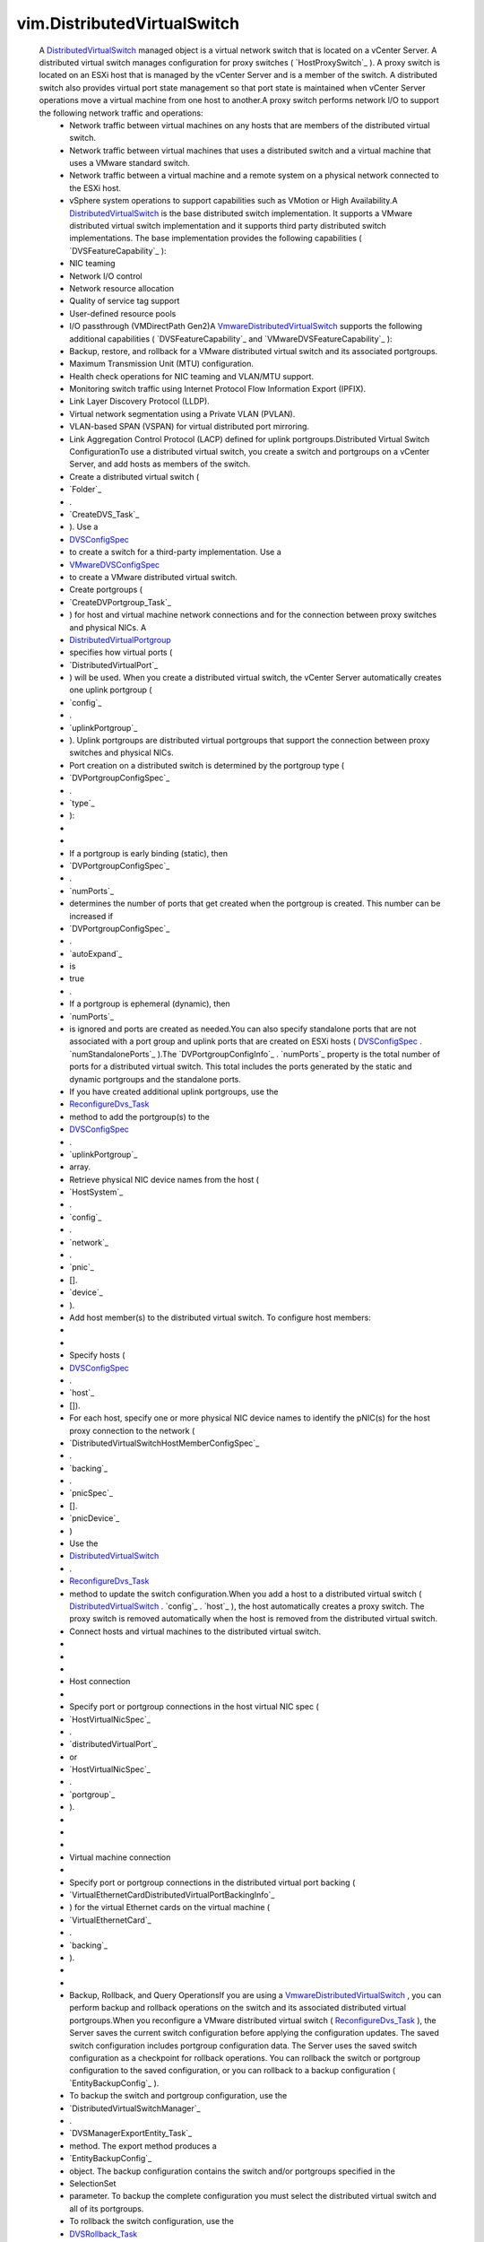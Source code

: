 .. _int: https://docs.python.org/2/library/stdtypes.html

.. _str: https://docs.python.org/2/library/stdtypes.html

.. _bool: https://docs.python.org/2/library/stdtypes.html

.. _policy: ../vim/DistributedVirtualSwitch/ConfigSpec.rst#policy

.. _pvlanId: ../vim/dvs/VmwareDistributedVirtualSwitch/PvlanSpec.rst#pvlanId

.. _maxPorts: ../vim/DistributedVirtualSwitch/ConfigInfo.rst#maxPorts

.. _vim.Task: ../vim/Task.rst

.. _capability: ../vim/DistributedVirtualSwitch.rst#capability

.. _DVSConfigSpec: ../vim/DistributedVirtualSwitch/ConfigSpec.rst

.. _vim.HostSystem: ../vim/HostSystem.rst

.. _vspanConfigSpec: ../vim/dvs/VmwareDistributedVirtualSwitch/ConfigSpec.rst#vspanConfigSpec

.. _vSphere API 5.0: ../vim/version.rst#vimversionversion7

.. _vSphere API 4.0: ../vim/version.rst#vimversionversion5

.. _vSphere API 4.1: ../vim/version.rst#vimversionversion6

.. _vSphere API 5.1: ../vim/version.rst#vimversionversion8

.. _uplinkPortPolicy: ../vim/DistributedVirtualSwitch/ConfigSpec.rst#uplinkPortPolicy

.. _DVSRollback_Task: ../vim/DistributedVirtualSwitch.rst#rollback

.. _defaultPortConfig: ../vim/DistributedVirtualSwitch/ConfigSpec.rst#defaultPortConfig

.. _vim.ManagedEntity: ../vim/ManagedEntity.rst

.. _vim.fault.NotFound: ../vim/fault/NotFound.rst

.. _vim.fault.DvsFault: ../vim/fault/DvsFault.rst

.. _VMwareDVSConfigSpec: ../vim/dvs/VmwareDistributedVirtualSwitch/ConfigSpec.rst

.. _vim.dvs.ProductSpec: ../vim/dvs/ProductSpec.rst

.. _ReconfigureDvs_Task: ../vim/DistributedVirtualSwitch.rst#reconfigure

.. _vim.dvs.PortCriteria: ../vim/dvs/PortCriteria.rst

.. _dvsOperationSupported: ../vim/DistributedVirtualSwitch/Capability.rst#dvsOperationSupported

.. _vim.fault.InvalidName: ../vim/fault/InvalidName.rst

.. _vim.fault.InvalidState: ../vim/fault/InvalidState.rst

.. _vim.fault.ResourceInUse: ../vim/fault/ResourceInUse.rst

.. _vim.fault.LimitExceeded: ../vim/fault/LimitExceeded.rst

.. _vim.fault.AlreadyExists: ../vim/fault/AlreadyExists.rst

.. _vim.fault.DuplicateName: ../vim/fault/DuplicateName.rst

.. _DistributedVirtualSwitch: ../vim/DistributedVirtualSwitch.rst

.. _vmodl.fault.NotSupported: ../vmodl/fault/NotSupported.rst

.. _vim.fault.TaskInProgress: ../vim/fault/TaskInProgress.rst

.. _vim.fault.RollbackFailure: ../vim/fault/RollbackFailure.rst

.. _vim.fault.ConcurrentAccess: ../vim/fault/ConcurrentAccess.rst

.. _vim.fault.InvalidHostState: ../vim/fault/InvalidHostState.rst

.. _vim.fault.DvsNotAuthorized: ../vim/fault/DvsNotAuthorized.rst

.. _DistributedVirtualPortgroup: ../vim/dvs/DistributedVirtualPortgroup.rst

.. _vmodl.fault.InvalidArgument: ../vmodl/fault/InvalidArgument.rst

.. _vim.fault.VspanPortConflict: ../vim/fault/VspanPortConflict.rst

.. _vim.dvs.EntityBackup.Config: ../vim/dvs/EntityBackup/Config.rst

.. _vim.dvs.NetworkResourcePool: ../vim/dvs/NetworkResourcePool.rst

.. _vim.DistributedVirtualSwitch: ../vim/DistributedVirtualSwitch.rst

.. _vim.dvs.DistributedVirtualPort: ../vim/dvs/DistributedVirtualPort.rst

.. _VmwareDistributedVirtualSwitch: ../vim/dvs/VmwareDistributedVirtualSwitch.rst

.. _vim.fault.ResourceNotAvailable: ../vim/fault/ResourceNotAvailable.rst

.. _vim.fault.VspanDestPortConflict: ../vim/fault/VspanDestPortConflict.rst

.. _vim.dvs.DistributedVirtualPortgroup: ../vim/dvs/DistributedVirtualPortgroup.rst

.. _vim.DistributedVirtualSwitch.Summary: ../vim/DistributedVirtualSwitch/Summary.rst

.. _vim.dvs.NetworkResourcePool.ConfigSpec: ../vim/dvs/NetworkResourcePool/ConfigSpec.rst

.. _vim.fault.VspanSameSessionPortConflict: ../vim/fault/VspanSameSessionPortConflict.rst

.. _vim.DistributedVirtualSwitch.Capability: ../vim/DistributedVirtualSwitch/Capability.rst

.. _vim.DistributedVirtualSwitch.ConfigSpec: ../vim/DistributedVirtualSwitch/ConfigSpec.rst

.. _vim.DistributedVirtualSwitch.ConfigInfo: ../vim/DistributedVirtualSwitch/ConfigInfo.rst

.. _vim.DistributedVirtualSwitch.RuntimeInfo: ../vim/DistributedVirtualSwitch/RuntimeInfo.rst

.. _vim.dvs.DistributedVirtualPort.ConfigSpec: ../vim/dvs/DistributedVirtualPort/ConfigSpec.rst

.. _vim.fault.VspanPromiscuousPortNotSupported: ../vim/fault/VspanPromiscuousPortNotSupported.rst

.. _vim.dvs.DistributedVirtualPortgroup.ConfigSpec: ../vim/dvs/DistributedVirtualPortgroup/ConfigSpec.rst

.. _vim.DistributedVirtualSwitch.HealthCheckConfig: ../vim/DistributedVirtualSwitch/HealthCheckConfig.rst


vim.DistributedVirtualSwitch
============================
  A `DistributedVirtualSwitch`_ managed object is a virtual network switch that is located on a vCenter Server. A distributed virtual switch manages configuration for proxy switches ( `HostProxySwitch`_ ). A proxy switch is located on an ESXi host that is managed by the vCenter Server and is a member of the switch. A distributed switch also provides virtual port state management so that port state is maintained when vCenter Server operations move a virtual machine from one host to another.A proxy switch performs network I/O to support the following network traffic and operations:
   * Network traffic between virtual machines on any hosts that are members of the distributed virtual switch.
   * Network traffic between virtual machines that uses a distributed switch and a virtual machine that uses a VMware standard switch.
   * Network traffic between a virtual machine and a remote system on a physical network connected to the ESXi host.
   * vSphere system operations to support capabilities such as VMotion or High Availability.A `DistributedVirtualSwitch`_ is the base distributed switch implementation. It supports a VMware distributed virtual switch implementation and it supports third party distributed switch implementations. The base implementation provides the following capabilities ( `DVSFeatureCapability`_ ):
   * NIC teaming
   * Network I/O control
   * Network resource allocation
   * Quality of service tag support
   * User-defined resource pools
   * I/O passthrough (VMDirectPath Gen2)A `VmwareDistributedVirtualSwitch`_ supports the following additional capabilities ( `DVSFeatureCapability`_ and `VMwareDVSFeatureCapability`_ ):
   * Backup, restore, and rollback for a VMware distributed virtual switch and its associated portgroups.
   * Maximum Transmission Unit (MTU) configuration.
   * Health check operations for NIC teaming and VLAN/MTU support.
   * Monitoring switch traffic using Internet Protocol Flow Information Export (IPFIX).
   * Link Layer Discovery Protocol (LLDP).
   * Virtual network segmentation using a Private VLAN (PVLAN).
   * VLAN-based SPAN (VSPAN) for virtual distributed port mirroring.
   * Link Aggregation Control Protocol (LACP) defined for uplink portgroups.Distributed Virtual Switch ConfigurationTo use a distributed virtual switch, you create a switch and portgroups on a vCenter Server, and add hosts as members of the switch.
   * Create a distributed virtual switch (
   * `Folder`_
   * .
   * `CreateDVS_Task`_
   * ). Use a
   * `DVSConfigSpec`_
   * to create a switch for a third-party implementation. Use a
   * `VMwareDVSConfigSpec`_
   * to create a VMware distributed virtual switch.
   * Create portgroups (
   * `CreateDVPortgroup_Task`_
   * ) for host and virtual machine network connections and for the connection between proxy switches and physical NICs. A
   * `DistributedVirtualPortgroup`_
   * specifies how virtual ports (
   * `DistributedVirtualPort`_
   * ) will be used. When you create a distributed virtual switch, the vCenter Server automatically creates one uplink portgroup (
   * `config`_
   * .
   * `uplinkPortgroup`_
   * ). Uplink portgroups are distributed virtual portgroups that support the connection between proxy switches and physical NICs.
   * Port creation on a distributed switch is determined by the portgroup type (
   * `DVPortgroupConfigSpec`_
   * .
   * `type`_
   * ):
   * 
   * 
   * If a portgroup is early binding (static), then
   * `DVPortgroupConfigSpec`_
   * .
   * `numPorts`_
   * determines the number of ports that get created when the portgroup is created. This number can be increased if
   * `DVPortgroupConfigSpec`_
   * .
   * `autoExpand`_
   * is
   * true
   * .
   * If a portgroup is ephemeral (dynamic), then
   * `numPorts`_
   * is ignored and ports are created as needed.You can also specify standalone ports that are not associated with a port group and uplink ports that are created on ESXi hosts ( `DVSConfigSpec`_ . `numStandalonePorts`_ ).The `DVPortgroupConfigInfo`_ . `numPorts`_ property is the total number of ports for a distributed virtual switch. This total includes the ports generated by the static and dynamic portgroups and the standalone ports.
   * If you have created additional uplink portgroups, use the
   * `ReconfigureDvs_Task`_
   * method to add the portgroup(s) to the
   * `DVSConfigSpec`_
   * .
   * `uplinkPortgroup`_
   * array.
   * Retrieve physical NIC device names from the host (
   * `HostSystem`_
   * .
   * `config`_
   * .
   * `network`_
   * .
   * `pnic`_
   * [].
   * `device`_
   * ).
   * Add host member(s) to the distributed virtual switch. To configure host members:
   * 
   * 
   * Specify hosts (
   * `DVSConfigSpec`_
   * .
   * `host`_
   * []).
   * For each host, specify one or more physical NIC device names to identify the pNIC(s) for the host proxy connection to the network (
   * `DistributedVirtualSwitchHostMemberConfigSpec`_
   * .
   * `backing`_
   * .
   * `pnicSpec`_
   * [].
   * `pnicDevice`_
   * )
   * Use the
   * `DistributedVirtualSwitch`_
   * .
   * `ReconfigureDvs_Task`_
   * method to update the switch configuration.When you add a host to a distributed virtual switch ( `DistributedVirtualSwitch`_ . `config`_ . `host`_ ), the host automatically creates a proxy switch. The proxy switch is removed automatically when the host is removed from the distributed virtual switch.
   * Connect hosts and virtual machines to the distributed virtual switch.
   * 
   * 
   * 
   * Host connection
   * 
   * Specify port or portgroup connections in the host virtual NIC spec (
   * `HostVirtualNicSpec`_
   * .
   * `distributedVirtualPort`_
   * or
   * `HostVirtualNicSpec`_
   * .
   * `portgroup`_
   * ).
   * 
   * 
   * 
   * Virtual machine connection
   * 
   * Specify port or portgroup connections in the distributed virtual port backing (
   * `VirtualEthernetCardDistributedVirtualPortBackingInfo`_
   * ) for the virtual Ethernet cards on the virtual machine (
   * `VirtualEthernetCard`_
   * .
   * `backing`_
   * ).
   * 
   * 
   * Backup, Rollback, and Query OperationsIf you are using a `VmwareDistributedVirtualSwitch`_ , you can perform backup and rollback operations on the switch and its associated distributed virtual portgroups.When you reconfigure a VMware distributed virtual switch ( `ReconfigureDvs_Task`_ ), the Server saves the current switch configuration before applying the configuration updates. The saved switch configuration includes portgroup configuration data. The Server uses the saved switch configuration as a checkpoint for rollback operations. You can rollback the switch or portgroup configuration to the saved configuration, or you can rollback to a backup configuration ( `EntityBackupConfig`_ ).
   * To backup the switch and portgroup configuration, use the
   * `DistributedVirtualSwitchManager`_
   * .
   * `DVSManagerExportEntity_Task`_
   * method. The export method produces a
   * `EntityBackupConfig`_
   * object. The backup configuration contains the switch and/or portgroups specified in the
   * SelectionSet
   * parameter. To backup the complete configuration you must select the distributed virtual switch and all of its portgroups.
   * To rollback the switch configuration, use the
   * `DVSRollback_Task`_
   * method to determine if the switch configuration has changed. If it has changed, use the
   * `ReconfigureDvs_Task`_
   * method to complete the rollback operation.
   * To rollback the portgroup configuration, use the
   * `DistributedVirtualPortgroup`_
   * .
   * `DVPortgroupRollback_Task`_
   * method to determine if the portgroup configuration has changed. If it has changed, use the
   * `ReconfigureDVPortgroup_Task`_
   * method to complete the rollback operation.To perform query operations on a distributed virtual switch, use the `DistributedVirtualSwitchManager`_ methods.


:extends: vim.ManagedEntity_
:since: `vSphere API 4.0`_


Attributes
----------
    uuid (`str`_):
       Generated UUID of the switch. Unique across vCenter Server inventory and instances.
    capability (`vim.DistributedVirtualSwitch.Capability`_):
       Capability of the switch. Capabilities are indicated at the port, portgroup and switch levels, and for version-specific features. When you retrieve this property from an ESXi host, `capability`_ . `dvsOperationSupported`_ should always be set to false.
    summary (`vim.DistributedVirtualSwitch.Summary`_):
       Summary of the switch.
    config (`vim.DistributedVirtualSwitch.ConfigInfo`_):
       Switch configuration data.
    networkResourcePool (`vim.dvs.NetworkResourcePool`_):
       Network resource pool information for the switch.
    portgroup (`vim.dvs.DistributedVirtualPortgroup`_):
       Portgroups that are defined on the switch.
    runtime (`vim.DistributedVirtualSwitch.RuntimeInfo`_):
       Runtime information of the distributed virtual switch.


Methods
-------


FetchDVPortKeys(criteria):
   Return the keys of ports that meet the criteria. On an ESXi host, the property shows only the connected ports currently on the host.


  Privilege:
               System.Read



  Args:
    criteria (`vim.dvs.PortCriteria`_, optional):
       The port selection criteria. If unset, the operation returns the keys of all the ports in the switch.




  Returns:
    `str`_:
         


FetchDVPorts(criteria):
   Return the ports that meet the criteria.


  Privilege:
               System.Read



  Args:
    criteria (`vim.dvs.PortCriteria`_, optional):
       The port selection criteria. If unset, the operation returns the keys of all the ports in the portgroup.




  Returns:
    `vim.dvs.DistributedVirtualPort`_:
         


QueryUsedVlanIdInDvs():
   Return the used VLAN ID (PVLAN excluded) in the switch.


  Privilege:
               System.Read



  Args:


  Returns:
    `int`_:
         


ReconfigureDvs(spec):
   Reconfigures a distributed virtual switch. You can use this method to set switch properties or to reset the switch to a previous state.Reconfiguring a Standard Distributed Virtual SwitchTo reconfigure a `DistributedVirtualSwitch`_ , use a `DVSConfigSpec`_ to set the switch properties.Reconfiguring a VMware Distributed Virtual SwitchIf you use a `VmwareDistributedVirtualSwitch`_ , you can perform the following switch reconfiguration:
    * Use a
    * `VMwareDVSConfigSpec`_
    * to set the switch properties.
    * Use the
    * `VMwareDVSConfigSpec`_
    * returned by
    * `DVSRollback_Task`_
    * to reset the switch to a previous state.Reconfiguring the switch may require any of the following privileges, depending on what is being changed:
    * DVSwitch.PolicyOp if
    * `policy`_
    * is set.
    * DVSwitch.PortSetting if
    * `defaultPortConfig`_
    * is set.
    * DVSwitch.HostOp if
    * `policy`_
    * is set. The user will also need the Host.Config.Network privilege on the host.
    * DVSwitch.Vspan if
    * `vspanConfigSpec`_
    * is set.
    * DVSwitch.Modify for anything else.


  Privilege:
               dynamic



  Args:
    spec (`vim.DistributedVirtualSwitch.ConfigSpec`_):
       The configuration of the switch




  Returns:
     `vim.Task`_:
         

  Raises:

    `vim.fault.DvsFault`_: 
       if operation fails on any host or if there are other update failures.

    `vim.fault.ConcurrentAccess`_: 
       vim.fault.ConcurrentAccess

    `vim.fault.DuplicateName`_: 
       vim.fault.DuplicateName

    `vim.fault.InvalidState`_: 
       vim.fault.InvalidState

    `vim.fault.InvalidName`_: 
       vim.fault.InvalidName

    `vim.fault.NotFound`_: 
       vim.fault.NotFound

    `vim.fault.AlreadyExists`_: 
       vim.fault.AlreadyExists

    `vim.fault.LimitExceeded`_: 
       vim.fault.LimitExceeded

    `vim.fault.ResourceInUse`_: 
       vim.fault.ResourceInUse

    `vim.fault.ResourceNotAvailable`_: 
       If there is no port available in the portgroup

    `vim.fault.DvsNotAuthorized`_: 
       if login-session's extension key does not match the switch's configured `extensionKey`_ .

    `vmodl.fault.NotSupported`_: 
       if called directly on a host or if the spec includes settings for any vNetwork Distributed Switch feature that is not supported on this switch.

    `vmodl.fault.InvalidArgument`_: 
       if any of the hosts being added lack support for any of the overlay classes of the switch's overlay instances.

    `vim.fault.VspanPortConflict`_: 
       if dvPort is used as both the transmitted source and destination ports in Distributed Port Mirroring sessions.

    `vim.fault.VspanPromiscuousPortNotSupported`_: 
       if a promiscuous port is used as transmitted source or destination in the Distributed Port Mirroring sessions.

    `vim.fault.VspanSameSessionPortConflict`_: 
       if a dvPort is used as both the source and destination in the same Distributed Port Mirroring session.

    `vim.fault.VspanDestPortConflict`_: 
       if a dvPort is used as desination ports in multiple Distributed Port Mirroring sessions.


PerformDvsProductSpecOperation(operation, productSpec):
   This method updates the `DistributedVirtualSwitch`_ product specifications.


  Privilege:
               DVSwitch.Modify



  Args:
    operation (`str`_):
       The operation. See `DistributedVirtualSwitchProductSpecOperationType`_ for valid values. For `VmwareDistributedVirtualSwitch`_ , only `upgrade`_ is valid.


    productSpec (`vim.dvs.ProductSpec`_, optional):
       The product info of the implementation.




  Returns:
     `vim.Task`_:
         

  Raises:

    `vim.fault.TaskInProgress`_: 
       vim.fault.TaskInProgress

    `vim.fault.InvalidState`_: 
       vim.fault.InvalidState

    `vim.fault.DvsFault`_: 
       if operation fails on any host or if there are other update failures.

    `vmodl.fault.NotSupported`_: 
       If called directly on a host.

    `vim.fault.DvsNotAuthorized`_: 
       if login-session's extension key does not match the switch's configured `extensionKey`_ .


MergeDvs(dvs):
   Merge an existing DistributedVirtualSwitch (source) to this switch (destination). The host members and the connected entity of the source switch will be transferred to the destination switch. This operation disconnects the entities from the source switch, tears down its host proxy switches, creates new proxies for the destination switch, and reconnects the entities to the destination switch.In summary, this operation does the following:
    * Adds the
    * config
    * .
    * `maxPorts`_
    * of the source switch to the
    * maxPorts
    * of the destination switch.
    * The host members of the source switch leave the source switch and join the destination switch with the same Physical NIC and VirtualSwitch (if applicable). A set of new uplink ports, compliant with the
    * `uplinkPortPolicy`_
    * , is created as the hosts join the destination switch.
    * The portgroups on the source switch are copied over to destination switch, by calculating the effective default port config and creating a portgroup of the same name in the destination switch. If the name already exists, the copied portgroup uses names following a "Copy of switch-portgroup-name" scheme to avoid conflict. The same number of ports are created inside each copied portgroup.
    * The standalone distributed virtual ports are not copied, unless there is a virtual machine or host virtual NIC connecting to it. In that case, the operation calculates the effective port config and creates a port in the destination switch with the same name. Name conflict is resolved using numbers like "original-port-name(1)". The uplink ports are not copied over.
    * The virtual machine and host virtual NICs are disconnected from the source switch and reconnected with the destination switch, to the copied standalone port or portgroup.
    * If you are using a
    * `VmwareDistributedVirtualSwitch`_
    * - Unless the PVLAN map contains exactly the same entries between the source and destination VMware distributed virtual switches, the method raises a fault if
    * `pvlanId`_
    * is set in any port, portgroup, or switch that will be copied.


  Privilege:
               DVSwitch.Modify



  Args:
    dvs (`vim.DistributedVirtualSwitch`_):
       The switch (source) to be merged




  Returns:
     `vim.Task`_:
         

  Raises:

    `vim.fault.DvsFault`_: 
       if operation fails on any host or if there are other update failures.

    `vim.fault.NotFound`_: 
       vim.fault.NotFound

    `vim.fault.ResourceInUse`_: 
       If failed to delete the source switch

    `vim.fault.InvalidHostState`_: 
       vim.fault.InvalidHostState

    `vmodl.fault.NotSupported`_: 
       If called directly on a host.

    `vim.fault.DvsNotAuthorized`_: 
       if login-session's extension key does not match the switch's configured `extensionKey`_ .


AddDVPortgroup(spec):
   Creates one or more `DistributedVirtualPortgroup`_ s and adds them to the distributed virtual switch.


  Privilege:
               DVPortgroup.Create



  Args:
    spec (`vim.dvs.DistributedVirtualPortgroup.ConfigSpec`_):
       The specification for the portgroup.




  Returns:
     `vim.Task`_:
         

  Raises:

    `vim.fault.DvsFault`_: 
       if operation fails on any host or if there are other update failures.

    `vim.fault.DuplicateName`_: 
       vim.fault.DuplicateName

    `vim.fault.InvalidName`_: 
       vim.fault.InvalidName

    `vmodl.fault.NotSupported`_: 
       If called directly on a host.

    `vim.fault.DvsNotAuthorized`_: 
       if login-session's extension key does not match the switch's configured `extensionKey`_ .


MoveDVPort(portKey, destinationPortgroupKey):
   Move the ports out of their current portgroup into the specified portgroup. If the moving of any of the ports results in a violation of the portgroup policy, or type of the source or destination portgroup, the operation raises a fault. A conflict port cannot be moved.


  Privilege:
               DVSwitch.Modify



  Args:
    portKey (`str`_):
       The keys of the ports to be moved into the portgroup.


    destinationPortgroupKey (`str`_, optional):
       The key of the portgroup to be moved into. If unset, the port will be moved under the switch.




  Returns:
     `vim.Task`_:
         

  Raises:

    `vim.fault.DvsFault`_: 
       if operation fails on any host or if there are other update failures.

    `vim.fault.NotFound`_: 
       vim.fault.NotFound

    `vim.fault.ConcurrentAccess`_: 
       vim.fault.ConcurrentAccess

    `vmodl.fault.NotSupported`_: 
       If called directly on a host.

    `vim.fault.DvsNotAuthorized`_: 
       if login-session's extension key does not match the switch's configured `extensionKey`_ .


UpdateDvsCapability(capability):
   Set the capability of the switch.


  Privilege:
               DVSwitch.Modify



  Args:
    capability (`vim.DistributedVirtualSwitch.Capability`_):
       The capability of the switch.




  Returns:
    None
         

  Raises:

    `vim.fault.DvsFault`_: 
       if operation fails on any host or if there are other update failures.

    `vmodl.fault.NotSupported`_: 
       If called directly on a host or if the switch implementation doesn't support this API.

    `vim.fault.DvsNotAuthorized`_: 
       if login-session's extension key does not match the switch's configured `extensionKey`_ .


ReconfigureDVPort(port):
   Reconfigure individual ports.


  Privilege:
               DVSwitch.PortConfig



  Args:
    port (`vim.dvs.DistributedVirtualPort.ConfigSpec`_):
       The specification of the ports.




  Returns:
     `vim.Task`_:
         

  Raises:

    `vim.fault.DvsFault`_: 
       if operation fails on any host or if there are other update failures.

    `vim.fault.NotFound`_: 
       vim.fault.NotFound

    `vim.fault.ResourceInUse`_: 
       vim.fault.ResourceInUse

    `vim.fault.ConcurrentAccess`_: 
       vim.fault.ConcurrentAccess

    `vmodl.fault.NotSupported`_: 
       If called directly on a host or if the switch implementation doesn't support this API or if the spec includes settings for any vSphere Distributed Switch feature that is not supported on this switch.

    `vmodl.fault.InvalidArgument`_: 
       If the array have different elements for the same port.

    `vim.fault.DvsNotAuthorized`_: 
       if login-session's extension key does not match the switch's configured `extensionKey`_ .


RefreshDVPortState(portKeys):
   Refresh port states.


  Privilege:
               System.Read



  Args:
    portKeys (`str`_, optional):
       The keys of the ports to be refreshed. If not specified, all port states are refreshed.




  Returns:
    None
         

  Raises:

    `vim.fault.DvsFault`_: 
       if operation fails on any host or if there are other update failures.

    `vim.fault.NotFound`_: 
       vim.fault.NotFound


RectifyDvsHost(hosts):
   Update the switch configuration on the host to bring them in sync with the current configuration in vCenter Server.


  Privilege:
               System.Read



  Args:
    hosts (`vim.HostSystem`_, optional):
       The hosts to be rectified.




  Returns:
     `vim.Task`_:
         

  Raises:

    `vim.fault.DvsFault`_: 
       if operation fails on any host or if there are other update failures.

    `vim.fault.NotFound`_: 
       vim.fault.NotFound


UpdateNetworkResourcePool(configSpec):
   Update the network resource pool configuration.
  since: `vSphere API 4.1`_


  Privilege:
               DVSwitch.ResourceManagement



  Args:
    configSpec (`vim.dvs.NetworkResourcePool.ConfigSpec`_):
       The network resource pool configuration specification.




  Returns:
    None
         

  Raises:

    `vim.fault.DvsFault`_: 
       if operation fails on any host or if there are other update failures.

    `vim.fault.NotFound`_: 
       if the resource pool does not exist on the dvs.

    `vim.fault.InvalidName`_: 
       if the name of the resource pool is invalid.

    `vim.fault.ConcurrentAccess`_: 
       if a network resource pool is modified by two or more clients at the same time.

    `vmodl.fault.NotSupported`_: 
       if network I/O control is not supported on the vSphere Distributed Switch.

    `vim.fault.DvsNotAuthorized`_: 
       if login-session's extension key does not match the switch's configured `extensionKey`_ .


AddNetworkResourcePool(configSpec):
   Add a network resource pool.
  since: `vSphere API 5.0`_


  Privilege:
               DVSwitch.ResourceManagement



  Args:
    configSpec (`vim.dvs.NetworkResourcePool.ConfigSpec`_):
       the network resource pool configuration specification.




  Returns:
    None
         

  Raises:

    `vim.fault.DvsFault`_: 
       if operation fails on any host or if there are other update failures.

    `vim.fault.InvalidName`_: 
       vim.fault.InvalidName

    `vmodl.fault.NotSupported`_: 
       if network I/O control is not supported on the vSphere Distributed Switch.

    `vim.fault.DvsNotAuthorized`_: 
       if login-session's extension key does not match the switch's configured `extensionKey`_ .


RemoveNetworkResourcePool(key):
   Remove a network resource pool.
  since: `vSphere API 5.0`_


  Privilege:
               DVSwitch.ResourceManagement



  Args:
    key (`str`_):
       The network resource pool key.




  Returns:
    None
         

  Raises:

    `vim.fault.DvsFault`_: 
       if operation fails on any host or if there are other update failures.

    `vim.fault.NotFound`_: 
       if the resource pool does not exist on the dvs.

    `vim.fault.InvalidName`_: 
       if the name of the resource pool is invalid.

    `vim.fault.ResourceInUse`_: 
       If network resource pool is associated with a network entity

    `vmodl.fault.NotSupported`_: 
       if network I/O control is not supported on the vSphere Distributed Switch.

    `vim.fault.DvsNotAuthorized`_: 
       if login-session's extension key does not match the switch's configured `extensionKey`_ .


EnableNetworkResourceManagement(enable):
   Enable/Disable network I/O control on the vSphere Distributed Switch.
  since: `vSphere API 4.1`_


  Privilege:
               DVSwitch.ResourceManagement



  Args:
    enable (`bool`_):
       If true, enables I/O control. If false, disables network I/O control.




  Returns:
    None
         

  Raises:

    `vim.fault.DvsFault`_: 
       if the enabling/disabling fails.

    `vmodl.fault.NotSupported`_: 
       if network I/O control is not supported on the vSphere Distributed Switch.

    `vim.fault.DvsNotAuthorized`_: 
       if login-session's extension key does not match the switch's configured `extensionKey`_ .


DVSRollback(entityBackup):
   This method determines if the distributed virtual switch configuration has changed. If it has changed, the method returns a `VMwareDVSConfigSpec`_ . Use the `ReconfigureDvs_Task`_ method to apply the rollback configuration to the switch. You can use the rollback method only on a `VmwareDistributedVirtualSwitch`_ .
    * If you specify the
    * entityBackup
    * parameter, the returned configuration specification represents the exported switch configuration. If the
    * entityBackup
    * matches the current switch configuration, the method does not return a configuration specification.
    * If
    * entityBackup
    * is not specified, the returned configuration specification represents a previous state of the switch, if available. When you use a VMware distributed virtual switch, each time you reconfigure the switch, the Server saves the switch configuration before applying the updates. If the vCenter Server is restarted, the saved configuration is not preserved and the method does not return a configuration specification.To use the rollback method, you must have the DVSwitch.Read privilege.
  since: `vSphere API 5.1`_


  Privilege:
               dynamic



  Args:
    entityBackup (`vim.dvs.EntityBackup.Config`_, optional):
       Backup of a distributed virtual switch, returned by the `DVSManagerExportEntity_Task`_ method.




  Returns:
     `vim.Task`_:
         

  Raises:

    `vim.fault.DvsFault`_: 
       if operation fails.

    `vim.fault.RollbackFailure`_: 
       if there is no configuration specified in entityBackup and the previous configuration does not exist either.


CreateDVPortgroup(spec):
   Creates a single `DistributedVirtualPortgroup`_ and adds it to the distributed virtual switch.
  since: `vSphere API 5.1`_


  Privilege:
               DVPortgroup.Create



  Args:
    spec (`vim.dvs.DistributedVirtualPortgroup.ConfigSpec`_):
       The specification for the portgroup.




  Returns:
     `vim.Task`_:
         

  Raises:

    `vim.fault.DvsFault`_: 
       if operation fails on any host or if there are other update failures.

    `vim.fault.DuplicateName`_: 
       if a portgroup with the same name already exists

    `vim.fault.InvalidName`_: 
       if name of the portgroup is invalid


UpdateDVSHealthCheckConfig(healthCheckConfig):
   Update health check configuration.
  since: `vSphere API 5.1`_


  Privilege:
               DVSwitch.Modify



  Args:
    healthCheckConfig (`vim.DistributedVirtualSwitch.HealthCheckConfig`_):
       The health check configuration.




  Returns:
     `vim.Task`_:
         

  Raises:

    `vim.fault.DvsFault`_: 
       if operation fails on any host or if there are other update failures.

    `vmodl.fault.NotSupported`_: 
       if health check is not supported on the switch.


LookupDvPortGroup(portgroupKey):
   Returns the portgroup identified by the key within this VDS.
  since: `vSphere API 5.1`_


  Privilege:
               System.Read



  Args:
    portgroupKey (`str`_):
       The key that identifies a portgroup of this VDS.




  Returns:
    `vim.dvs.DistributedVirtualPortgroup`_:
         

  Raises:

    `vim.fault.NotFound`_: 
       If the portgroup for the specified key is not found.

    `vmodl.fault.NotSupported`_: 
       If the operation is not supported.


